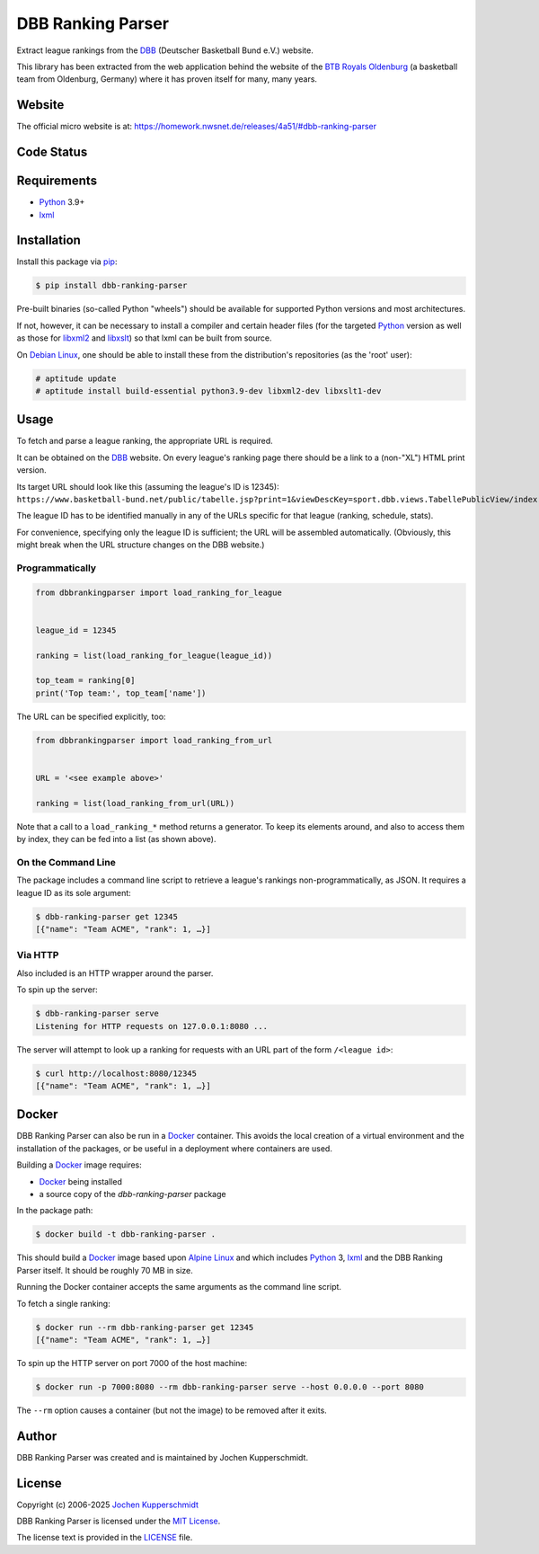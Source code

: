 ==================
DBB Ranking Parser
==================

Extract league rankings from the DBB_ (Deutscher Basketball Bund e.V.)
website.

This library has been extracted from the web application behind the
website of the `BTB Royals Oldenburg`_ (a basketball team from
Oldenburg, Germany) where it has proven itself for many, many years.


Website
=======

The official micro website is at: https://homework.nwsnet.de/releases/4a51/#dbb-ranking-parser


Code Status
===========

|badge_github-actions_test|

.. |badge_github-actions_test| image:: https://github.com/homeworkprod/dbb-ranking-parser/actions/workflows/test.yml/badge.svg
   :alt: Testing Status
   :target: https://github.com/homeworkprod/dbb-ranking-parser/actions/workflows/test.yml


Requirements
============

- Python_ 3.9+
- lxml_


Installation
============

Install this package via pip_:

.. code:: sh

    $ pip install dbb-ranking-parser

Pre-built binaries (so-called Python "wheels") should be available for
supported Python versions and most architectures.

If not, however, it can be necessary to install a compiler and certain
header files (for the targeted Python_ version as well as those for
libxml2_ and libxslt_) so that lxml can be built from source.

On `Debian Linux`_, one should be able to install these from the
distribution's repositories (as the 'root' user):

.. code:: sh

    # aptitude update
    # aptitude install build-essential python3.9-dev libxml2-dev libxslt1-dev


Usage
=====

To fetch and parse a league ranking, the appropriate URL is required.

It can be obtained on the DBB_ website. On every league's ranking page
there should be a link to a (non-"XL") HTML print version.

Its target URL should look like this (assuming the league's ID is
12345):
``https://www.basketball-bund.net/public/tabelle.jsp?print=1&viewDescKey=sport.dbb.views.TabellePublicView/index.jsp_&liga_id=12345``

The league ID has to be identified manually in any of the URLs specific
for that league (ranking, schedule, stats).

For convenience, specifying only the league ID is sufficient; the URL
will be assembled automatically. (Obviously, this might break when the
URL structure changes on the DBB website.)


Programmatically
----------------

.. code:: python

    from dbbrankingparser import load_ranking_for_league


    league_id = 12345

    ranking = list(load_ranking_for_league(league_id))

    top_team = ranking[0]
    print('Top team:', top_team['name'])

The URL can be specified explicitly, too:

.. code:: python

    from dbbrankingparser import load_ranking_from_url


    URL = '<see example above>'

    ranking = list(load_ranking_from_url(URL))

Note that a call to a ``load_ranking_*`` method returns a generator. To
keep its elements around, and also to access them by index, they can be
fed into a list (as shown above).


On the Command Line
-------------------

The package includes a command line script to retrieve a league's
rankings non-programmatically, as JSON. It requires a league ID as its
sole argument:

.. code:: sh

    $ dbb-ranking-parser get 12345
    [{"name": "Team ACME", "rank": 1, …}]


Via HTTP
--------

Also included is an HTTP wrapper around the parser.

To spin up the server:

.. code:: sh

    $ dbb-ranking-parser serve
    Listening for HTTP requests on 127.0.0.1:8080 ...

The server will attempt to look up a ranking for requests with an URL
part of the form ``/<league id>``:

.. code:: sh

    $ curl http://localhost:8080/12345
    [{"name": "Team ACME", "rank": 1, …}]


Docker
======

DBB Ranking Parser can also be run in a Docker_ container. This avoids
the local creation of a virtual environment and the installation of the
packages, or be useful in a deployment where containers are used.

Building a Docker_ image requires:

- Docker_ being installed
- a source copy of the `dbb-ranking-parser` package

In the package path:

.. code:: sh

    $ docker build -t dbb-ranking-parser .

This should build a Docker_ image based upon `Alpine Linux`_ and which
includes Python_ 3, lxml_ and the DBB Ranking Parser itself. It should
be roughly 70 MB in size.

Running the Docker container accepts the same arguments as the command
line script.

To fetch a single ranking:

.. code:: sh

    $ docker run --rm dbb-ranking-parser get 12345
    [{"name": "Team ACME", "rank": 1, …}]

To spin up the HTTP server on port 7000 of the host machine:

.. code:: sh

    $ docker run -p 7000:8080 --rm dbb-ranking-parser serve --host 0.0.0.0 --port 8080

The ``--rm`` option causes a container (but not the image) to be removed
after it exits.


.. _DBB:                  https://www.basketball-bund.net/
.. _BTB Royals Oldenburg: https://www.btbroyals.de/
.. _Python:               https://www.python.org/
.. _pip:                  https://www.pip-installer.org/
.. _lxml:                 https://lxml.de/
.. _libxml2:              https://xmlsoft.org/XSLT/
.. _libxslt:              https://xmlsoft.org/XSLT/
.. _Debian Linux:         https://www.debian.org/
.. _Docker:               https://www.docker.com/
.. _Alpine Linux:         https://alpinelinux.org/


Author
======

DBB Ranking Parser was created and is maintained by Jochen Kupperschmidt.


License
=======

Copyright (c) 2006-2025 `Jochen Kupperschmidt
<http://homework.nwsnet.de/>`_

DBB Ranking Parser is licensed under the `MIT License
<https://choosealicense.com/licenses/mit/>`_.

The license text is provided in the `LICENSE <LICENSE>`_ file.
